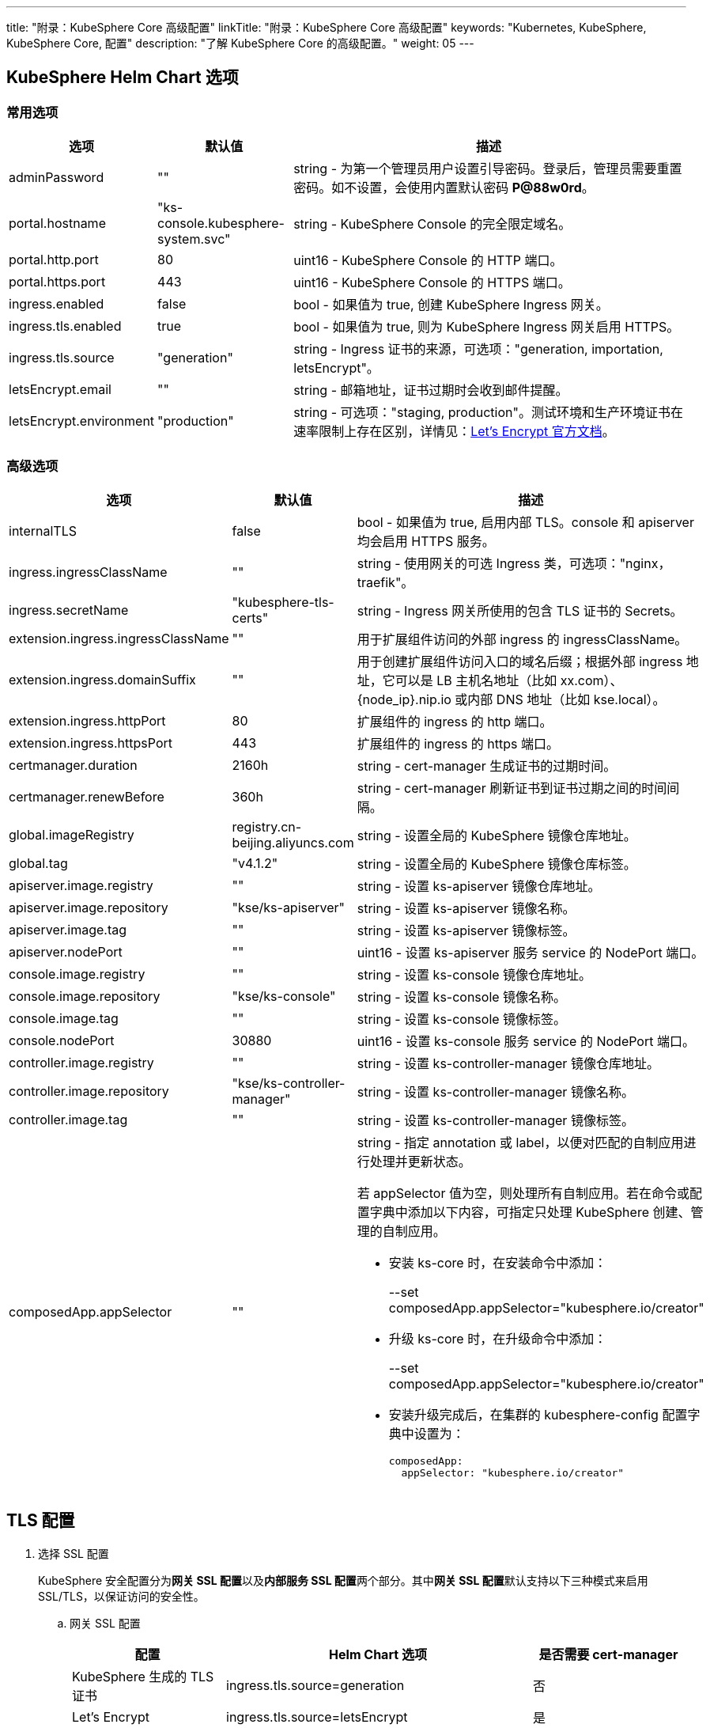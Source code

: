 ---
title: "附录：KubeSphere Core 高级配置"
linkTitle: "附录：KubeSphere Core 高级配置"
keywords: "Kubernetes, KubeSphere, KubeSphere Core, 配置"
description: "了解 KubeSphere Core 的高级配置。"
weight: 05
---


== KubeSphere Helm Chart 选项

=== 常用选项

[%header,cols="1,1,3a"]
|===
|选项	|默认值	|描述
|adminPassword	|""	|string - 为第一个管理员用户设置引导密码。登录后，管理员需要重置密码。如不设置，会使用内置默认密码 **P@88w0rd**。
|portal.hostname	|"ks-console.kubesphere-system.svc"	|string - KubeSphere Console 的完全限定域名。
|portal.http.port	|80	|uint16 - KubeSphere Console 的 HTTP 端口。
|portal.https.port	|443	|uint16 - KubeSphere Console 的 HTTPS 端口。
|ingress.enabled	|false	|bool - 如果值为 true, 创建 KubeSphere Ingress 网关。
|ingress.tls.enabled	|true	|bool - 如果值为 true, 则为 KubeSphere  Ingress 网关启用 HTTPS。
|ingress.tls.source	|"generation"	|string - Ingress 证书的来源，可选项："generation, importation, letsEncrypt"。
|letsEncrypt.email	|""	|string - 邮箱地址，证书过期时会收到邮件提醒。
|letsEncrypt.environment	|"production"	|string - 可选项："staging, production"。测试环境和生产环境证书在速率限制上存在区别，详情见：link:https://letsencrypt.org/docs/[Let’s Encrypt 官方文档]。

|===

=== 高级选项

[%header,cols="1,1,3a"]
|===
|选项	|默认值	|描述
|internalTLS | false | bool - 如果值为 true, 启用内部 TLS。console 和 apiserver 均会启用 HTTPS 服务。
|ingress.ingressClassName | "" | string - 使用网关的可选 Ingress 类，可选项："nginx，traefik"。
|ingress.secretName | "kubesphere-tls-certs" | string - Ingress 网关所使用的包含 TLS 证书的 Secrets。
|extension.ingress.ingressClassName	|""	|用于扩展组件访问的外部 ingress 的 ingressClassName。
|extension.ingress.domainSuffix	|""	|用于创建扩展组件访问入口的域名后缀；根据外部 ingress 地址，它可以是 LB 主机名地址（比如 xx.com）、{node_ip}.nip.io 或内部 DNS 地址（比如 kse.local）。
|extension.ingress.httpPort	|80	|扩展组件的 ingress 的 http 端口。
|extension.ingress.httpsPort	|443	|扩展组件的 ingress 的 https 端口。
|certmanager.duration | 2160h | string - cert-manager 生成证书的过期时间。
|certmanager.renewBefore | 360h | string - cert-manager 刷新证书到证书过期之间的时间间隔。
|global.imageRegistry | registry.cn-beijing.aliyuncs.com | string - 设置全局的 KubeSphere 镜像仓库地址。
|global.tag | "v4.1.2" | string - 设置全局的 KubeSphere 镜像仓库标签。
|apiserver.image.registry | "" | string - 设置 ks-apiserver 镜像仓库地址。
|apiserver.image.repository | "kse/ks-apiserver" | string - 设置 ks-apiserver 镜像名称。
|apiserver.image.tag | "" | string - 设置 ks-apiserver 镜像标签。
|apiserver.nodePort | "" | uint16 - 设置 ks-apiserver 服务 service 的 NodePort 端口。
|console.image.registry | "" | string - 设置 ks-console 镜像仓库地址。
|console.image.repository | "kse/ks-console" | string - 设置 ks-console 镜像名称。
|console.image.tag | "" | string - 设置 ks-console 镜像标签。
|console.nodePort | 30880 | uint16 - 设置 ks-console 服务 service 的 NodePort 端口。
|controller.image.registry | "" | string - 设置 ks-controller-manager 镜像仓库地址。
|controller.image.repository | "kse/ks-controller-manager" | string - 设置 ks-controller-manager 镜像名称。
|controller.image.tag | "" | string - 设置 ks-controller-manager 镜像标签。
|composedApp.appSelector | "" | string - 指定 annotation 或 label，以便对匹配的自制应用进行处理并更新状态。

若 appSelector 值为空，则处理所有自制应用。若在命令或配置字典中添加以下内容，可指定只处理 KubeSphere 创建、管理的自制应用。

* 安装 ks-core 时，在安装命令中添加：
+
--set composedApp.appSelector="kubesphere.io/creator"

* 升级 ks-core 时，在升级命令中添加：
+
--set composedApp.appSelector="kubesphere.io/creator"

* 安装升级完成后，在集群的 kubesphere-config 配置字典中设置为：
+
[,yaml]
----
composedApp:
  appSelector: "kubesphere.io/creator"
----
|===

== TLS 配置

. 选择 SSL 配置
+
--
KubeSphere 安全配置分为**网关 SSL 配置**以及**内部服务 SSL 配置**两个部分。其中**网关 SSL 配置**默认支持以下三种模式来启用 SSL/TLS，以保证访问的安全性。
--

.. 网关 SSL 配置
+
--
[%header,cols="1,2,1"]
|===
|配置	
|Helm Chart 选项	
|是否需要 cert-manager

|KubeSphere 生成的 TLS证书	|ingress.tls.source=generation	|否
|Let’s Encrypt	|ingress.tls.source=letsEncrypt	|是
|导入已有的证书	|ingress.tls.source=importation	|否

|===

* KubeSphere 生成的 TLS 证书：支持 cert-manager 和 helm 两种方式。

** 如果 Kubernetes 集群中已安装 cert-manager，则首选使用 cert-manager 生成证书。KubeSphere 使用 cert-manager 签发并维护证书。KubeSphere 会生成自己的 CA 证书，并用该 CA 签署证书，然后由 cert-manager 管理该证书。

** 如果未安装 cert-manager，则使用 helm 生成证书。在使用 helm 安装的过程中，KubeSphere 会根据设置的 `hostname` 生成 CA 和 TLS 证书。在此选项下，证书不支持自动过期轮转。

* Let's Encrypt
+
使用 Let's Encrypt 选项必须使用 cert-manager。但是，在这种情况下，cert-manager 与 Let's Encrypt 的特殊颁发者相结合，该颁发者执行获取 Let's Encrypt 颁发证书所需的所有操作，包括请求和验证。此配置使用 HTTP 验证（HTTP-01），因此负载均衡器必须具有可以从互联网访问的公共 DNS 记录。

* 导入已有的证书
+
使用已有的CA 颁发的公有或私有证书。KubeSphere 将使用该证书来保护 WebSocket 和 HTTPS 流量。在这种情况下，您必须上传名称分别为 tls.crt 和 tls.key 的 PEM 格式的证书以及相关的密钥。如果您使用私有 CA，则还必须上传该 CA 证书。这是由于您的节点可能不信任此私有 CA。
--

.. 内部服务 SSL 配置
+
--
启用内部 SSL 配置之后，KubeSphere 中 Console UI 和 Apiserver 均会启用 HTTPS，内置支持 cert-manager 和 helm 生成证书。在 Kubernetes 集群已安装 cert-manager 的情况下优先使用 cert-manager 生成/管理证书，证书的 DNS 默认使用 Console UI 和 Apiserver 在 Kubernetes 集群内部的 Service DNS。

[%header,cols="1,1,1"]
|===
|配置	|Helm Chart 选项	|是否需要 cert-manager
|启用内部SSL	|internalTLS=true	|否

|===
--

. 安装 cert-manager 
+
--
若使用自己的证书文件（ingress.tls.source=importation），您可以跳过此步骤。

仅在使用 KubeSphere 生成的证书（ingress.tls.source=generation）或 Let's Encrypt 颁发的证书（ingress.tls.source=letsEncrypt）时，才需要安装 cert-manager。

[,bash]
----
# 添加 Jetstack Helm 仓库
helm repo add jetstack https://charts.jetstack.io

# 更新本地 Helm Chart 仓库缓存
helm repo update

# 安装 cert-manager Helm Chart
helm install cert-manager jetstack/cert-manager -n cert-manager --create-namespace --set prometheus.enabled=false
# 或
kubectl apply -f https://github.com/cert-manager/cert-manager/releases/download/<VERSION>/cert-manager.yaml

----
安装完 cert-manager 后，检查 cert-manager 命名空间中正在运行的 Pod 来验证它是否已正确部署：

[,bash]
----
kubectl get pods --namespace cert-manager
----
--

. 根据您选择的证书选项，通过 Helm 为 KubeSphere 开启 SSL 配置

.. 启用网关 SSL 配置
+
--
* KubeSphere 生成的证书
+
[,bash]
----
helm upgrade --install -n kubesphere-system --create-namespace ks-core $chart --version $version \
--set ingress.enabled=true \
--set hostname=kubesphere.my.org
----

* Let's Encrypt
+
此选项使用 cert-manager 来自动请求和续订 Let's Encrypt 证书。Let's Encrypt 是免费的，而且是受信的 CA，因此可以提供有效的证书。
+
[,bash]
----
helm upgrade --install -n kubesphere-system --create-namespace ks-core $chart --version $version \
--set hostname=kubesphere.my.org \
--set ingress.enabled=true \
--set ingress.tls.source=letsEncrypt \
--set letsEncrypt.email=me@example.org 
----

* 导入外部证书
+
[,bash]
----
# 导入外部证书
kubectl create secret tls tls-ks-core-ingress --cert=tls.crt --key=tls.key -n kubesphere-system

# 安装 KubeSphere
helm upgrade --install -n kubesphere-system --create-namespace ks-core
$chart --version $version \
--set ingress.enabled=true \
--set hostname=kubesphere.my.org \
--set ingress.tls.source=importation
----
--

.. 启用内部服务 SSL 配置
+
[,bash]
----
helm upgrade --install -n kubesphere-system --create-namespace ks-core
$chart --version $version \
--set internalTLS=true
----

== 配置 ratelimit 限流器

启用限流器之后，限流器会对所有用户的请求独立限流，主要支持以下两种方式：

* 对 KubeSphere 中的每个用户设置限流速率，暂不支持独立设置每个用户的限流速率；

* 对 KubeSphere 中的每个 ServiceAccount 独立设置限流速率。

[discrete]
=== 启用限流器

启用限流器就是对 KubeSphere 中的每个用户设置限流速率。

. 修改 kubesphere-system 配置文件。
+
--
[,bash]
----
kubectl -n kubesphere-system edit cm kubesphere-system
----

新增以下内容：
[,yaml]
----
rateLimit:
  enable: true   # 启用限流器
  driver: memory # 内存模式
  QPS: 40.0      # 令牌恢复速率
  burst: 80      # 令牌桶容量
----
--

. 重启 ks-apiserver。
+
[,bash]
----
kubectl -n kubesphere-system rollout restart deploy ks-apiserver
----

[discrete]
=== 设置 ServiceAccount 限流器

设置前，您需要按照上一步启用限流器。然后执行以下命令对 ServiceAccount 设置限流速率。

[,bash]
----
kubectl -n <Namespace> patch serviceaccounts.kubesphere.io <ServiceAccount> --type merge -p '{"metadata": {"annotations": {"kubesphere.io/ratelimiter-qps": "20.0", "kubesphere.io/ratelimiter-burst": "40"}}}'
----

[discrete]
=== 参数说明

[%header,cols="1,1,3a"]
|===
|选项	|默认值	|描述
|rateLimit.enable	|false	|bool - 启用限流器。
|rateLimit.driver	|memory	|string - 限流器存储类型，可选项："memory"。
|rateLimit.QPS	|5.0	|float32 - 限流器令牌桶算法中每秒恢复的令牌数。
|rateLimit.burst	|10	|int - 限流器令牌桶算法中令牌桶的最大容量。
|===

[.admon.note,cols="a"]
|===
|说明

|令牌的恢复速率 QPS 建议设置为桶容量 burst 的一半。
|===

